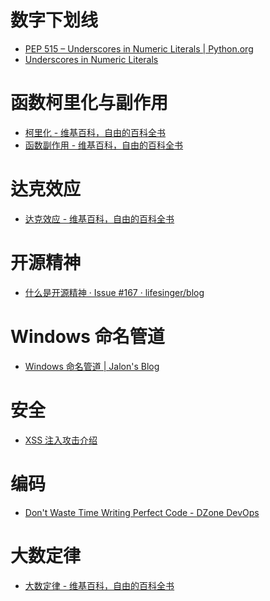 * 数字下划线
  + [[https://www.python.org/dev/peps/pep-0515/][PEP 515 -- Underscores in Numeric Literals | Python.org]]
  + [[https://docs.oracle.com/javase/7/docs/technotes/guides/language/underscores-literals.html][Underscores in Numeric Literals]]

* 函数柯里化与副作用
  + [[https://zh.wikipedia.org/wiki/%E6%9F%AF%E9%87%8C%E5%8C%96][柯里化 - 维基百科，自由的百科全书]]
  + [[https://zh.wikipedia.org/wiki/%E5%87%BD%E6%95%B0%E5%89%AF%E4%BD%9C%E7%94%A8][函数副作用 - 维基百科，自由的百科全书]]

* 达克效应
  + [[https://zh.wikipedia.org/wiki/%E8%BE%BE%E5%85%8B%E6%95%88%E5%BA%94][达克效应 - 维基百科，自由的百科全书]]

* 开源精神
  + [[https://github.com/lifesinger/blog/issues/167][什么是开源精神 · Issue #167 · lifesinger/blog]]

* Windows 命名管道
  + [[https://jalonwong.github.io/2012/10/16/name-pipe/][Windows 命名管道 | Jalon's Blog]]

* 安全
  + [[http://sec.sangfor.com.cn/attacks/3.html][XSS 注入攻击介绍]]

* 编码
  + [[https://dzone.com/articles/dont-waste-time-writing][Don't Waste Time Writing Perfect Code - DZone DevOps]]

* 大数定律
  + [[https://zh.wikipedia.org/zh-hans/%E5%A4%A7%E6%95%B0%E5%AE%9A%E5%BE%8B][大数定律 - 维基百科，自由的百科全书]]


